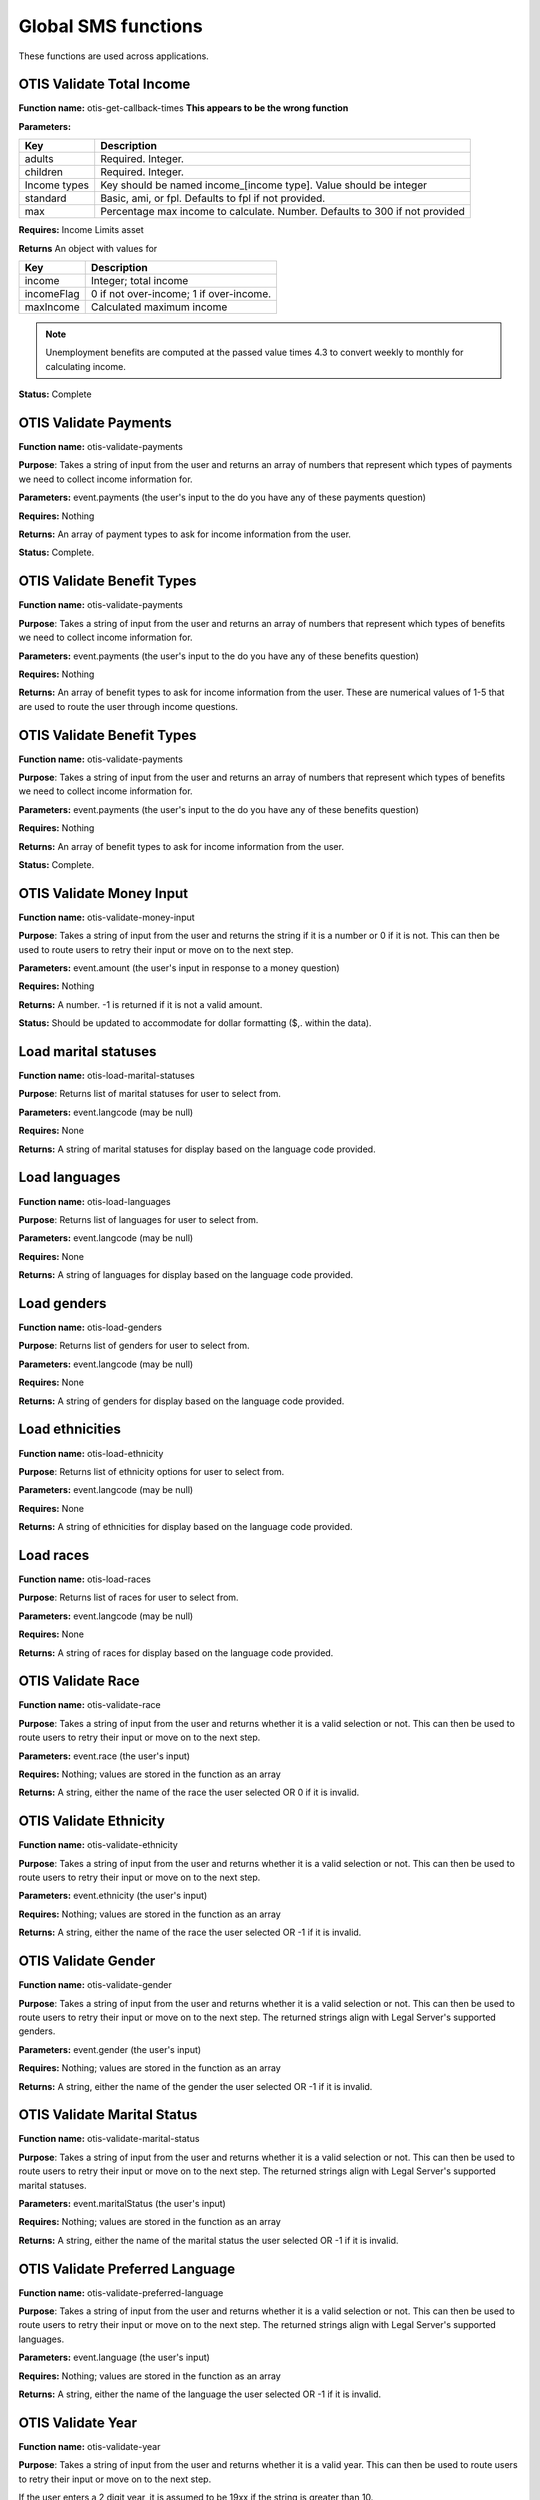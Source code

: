 ======================
Global SMS functions
======================

These functions are used across applications.

OTIS Validate Total Income
===============================

**Function name:**  otis-get-callback-times **This appears to be the wrong function**

**Parameters:**

+------------------------+---------------------------------------------------+
|   Key                  | Description                                       |
+========================+===================================================+
|  adults                | Required. Integer.                                |
+------------------------+---------------------------------------------------+
|  children              | Required. Integer.                                |
+------------------------+---------------------------------------------------+
|  Income types          | Key should be named income_[income type]. Value   |
|                        | should be integer                                 |
+------------------------+---------------------------------------------------+
|  standard              | Basic, ami, or fpl. Defaults to fpl if not        |
|                        | provided.                                         |
+------------------------+---------------------------------------------------+
|  max                   | Percentage max income to calculate. Number.       |
|                        | Defaults to 300 if not provided                   |
+------------------------+---------------------------------------------------+

**Requires:**  Income Limits asset

**Returns** An object with values for

+------------------------+---------------------------------------------------+
|   Key                  | Description                                       |
+========================+===================================================+
|  income                | Integer; total income                             |
+------------------------+---------------------------------------------------+
|  incomeFlag            | 0 if not over-income; 1 if over-income.           |
+------------------------+---------------------------------------------------+
|  maxIncome             | Calculated maximum income                         |
+------------------------+---------------------------------------------------+

.. note:: Unemployment benefits are computed at the passed value times 4.3 to convert weekly to monthly for calculating income.

**Status:**  Complete


OTIS Validate Payments
=========================

**Function name:**  otis-validate-payments

**Purpose**: Takes a string of input from the user and returns an array of numbers that represent which types of payments we need to collect income information for.

**Parameters:**  event.payments (the user's input to the do you have any of these payments question)

**Requires:**  Nothing

**Returns:** An array of payment types to ask for income information from the user.

**Status:**  Complete.

OTIS Validate Benefit Types
===============================

**Function name:**  otis-validate-payments

**Purpose**: Takes a string of input from the user and returns an array of numbers that represent which types of benefits we need to collect income information for.

**Parameters:**  event.payments (the user's input to the do you have any of these benefits question)

**Requires:**  Nothing

**Returns:** An array of benefit types to ask for income information from the user. These are numerical values of 1-5 that are used to route the user through income questions.


OTIS Validate Benefit Types
===============================

**Function name:**  otis-validate-payments

**Purpose**: Takes a string of input from the user and returns an array of numbers that represent which types of benefits we need to collect income information for.

**Parameters:**  event.payments (the user's input to the do you have any of these benefits question)

**Requires:**  Nothing

**Returns:** An array of benefit types to ask for income information from the user.

**Status:**  Complete.

OTIS Validate Money Input
============================
**Function name:**  otis-validate-money-input

**Purpose**: Takes a string of input from the user and returns the string if it is a number or 0 if it is not. This can then be used to route users to retry their input or move on to the next step.

**Parameters:**  event.amount (the user's input in response to a money question)

**Requires:**  Nothing

**Returns:** A number. -1 is returned if it is not a valid amount.

**Status:**  Should be updated to accommodate for dollar formatting ($,. within the data).


Load marital statuses
==========================
**Function name:**  otis-load-marital-statuses

**Purpose**: Returns list of marital statuses for user to select from.

**Parameters:** event.langcode (may be null)

**Requires:**  None

**Returns:** A string of marital statuses for display based on the language code provided.


Load languages
==========================
**Function name:**  otis-load-languages

**Purpose**: Returns list of languages for user to select from.

**Parameters:** event.langcode (may be null)

**Requires:**  None

**Returns:** A string of languages for display based on the language code provided.

Load genders
==========================
**Function name:**  otis-load-genders

**Purpose**: Returns list of genders for user to select from.

**Parameters:** event.langcode (may be null)

**Requires:**  None

**Returns:** A string of genders for display based on the language code provided.


Load ethnicities
==========================
**Function name:**  otis-load-ethnicity

**Purpose**: Returns list of ethnicity options for user to select from.

**Parameters:** event.langcode (may be null)

**Requires:**  None

**Returns:** A string of ethnicities for display based on the language code provided.


Load races
==========================
**Function name:**  otis-load-races

**Purpose**: Returns list of races for user to select from.

**Parameters:** event.langcode (may be null)

**Requires:**  None

**Returns:** A string of races for display based on the language code provided.


OTIS Validate Race
============================
**Function name:**  otis-validate-race

**Purpose**: Takes a string of input from the user and returns whether it is a valid selection or not. This can then be used to route users to retry their input or move on to the next step.

**Parameters:**  event.race (the user's input)

**Requires:**  Nothing; values are stored in the function as an array

**Returns:** A string, either the name of the race the user selected OR 0 if it is invalid.


OTIS Validate Ethnicity
============================
**Function name:**  otis-validate-ethnicity

**Purpose**: Takes a string of input from the user and returns whether it is a valid selection or not. This can then be used to route users to retry their input or move on to the next step.

**Parameters:**  event.ethnicity (the user's input)

**Requires:**  Nothing; values are stored in the function as an array

**Returns:** A string, either the name of the race the user selected OR -1 if it is invalid.

OTIS Validate Gender
======================

**Function name:**  otis-validate-gender

**Purpose**: Takes a string of input from the user and returns whether it is a valid selection or not. This can then be used to route users to retry their input or move on to the next step.  The returned strings align with Legal Server's supported genders.

**Parameters:**  event.gender (the user's input)

**Requires:**  Nothing; values are stored in the function as an array

**Returns:** A string, either the name of the gender the user selected OR -1 if it is invalid.

OTIS Validate Marital Status
===============================

**Function name:**  otis-validate-marital-status

**Purpose**: Takes a string of input from the user and returns whether it is a valid selection or not. This can then be used to route users to retry their input or move on to the next step.  The returned strings align with Legal Server's supported marital statuses.

**Parameters:**  event.maritalStatus (the user's input)

**Requires:**  Nothing; values are stored in the function as an array

**Returns:** A string, either the name of the marital status the user selected OR -1 if it is invalid.

OTIS Validate Preferred Language
==================================

**Function name:**  otis-validate-preferred-language

**Purpose**: Takes a string of input from the user and returns whether it is a valid selection or not. This can then be used to route users to retry their input or move on to the next step.  The returned strings align with Legal Server's supported languages.

**Parameters:**  event.language (the user's input)

**Requires:**  Nothing; values are stored in the function as an array

**Returns:** A string, either the name of the language the user selected OR -1 if it is invalid.

OTIS Validate Year
======================
**Function name:**  otis-validate-year

**Purpose**: Takes a string of input from the user and returns whether it is a valid year. This can then be used to route users to retry their input or move on to the next step.

If the user enters a 2 digit year, it is assumed to be 19xx if the string is greater than 10.

**Parameters:**  event.year (the user's input)

**Requires:** none

**Returns:** A number (either the 4 digit year or a 0 representing invalid data)

.. note:: Would be nice to not allow future years to be included.

OTIS Validate Day of Month
===============================
**Function name:**  otis-validate-day-of-month

**Purpose**: Takes a string of input from the user and returns whether it is a valid number between 1 and 31 for  months with 31 days 1 and 30 for days with 30 days, and between 1 - 29 days for February. This can then be used to route users to retry their input or move on to the next step.

**Parameters:**  event.day (the user's input), event.month (the user's previous input for the month)

**Requires:**  none

**Returns:** A number (either the day or a 0 representing invalid data)


OTIS Validate Month
===============================
**Function name:**  otis-validate-month

**Purpose**: Takes a string of input from the user and returns whether it is a valid month. This validates both numbers (1 - 12) and text input such as November, november, nov, or Nov. This can then be used to route users to retry their input or move on to the next step.

**Parameters:**  event.month (the user's input)

**Requires:**  none

**Returns:** A number (either the day or a 0 representing invalid data)


OTIS Calculate Age
===================

**Function name:**  otis-calculate-age

**Purpose**: Calculates an age based on a date of birth.

**Parameters:**  event.day, event.month, and event.year (provided by the user)

**Requires:**  none

**Returns:** A number


OTIS Poverty Estimate
=======================

**Function name:**  otis-poverty-estimate

**Purpose**: Gets the estimated over-income threshold for users based on household size.

**Parameters:**  event.children and event.adult. Both should be numbers.

**Requires:**  API call to get poverty income.

**Returns:** An object containing:

* income, which represents the total income
* household_size, which represents the number of adults and children in the household

.. note:: This is the function to determine whether a user passes the initial basic income screening similar to what appears on IllinoisLegalAid.org/get-legal-help.

OTIS validate total income
============================

**Function name:**  otis-validate-total-income

**Purpose**: Gets the estimated over-income threshold for users based on household size.

**Parameters:**

* event.children and event.adult. Both should be numbers.
* event.standard which is the income standard to use.  This defaults to the federal poverty level.
* event.max which is the maximum income percentage to use.  This defaults to 300.
* Wage frequency, which is the wage frequency

**Requires:**  API call to get poverty income.

**Returns:** An object containing:

* income, which is the total monthly income
* incomeFlag, which is 0 or 1.  1 represents overincome
* maxIncome, which is the calculated maximum income based on the selected standard and allowable percentage.

.. note:: This is the function to determine whether a user passes the income screening for a specific organization.




